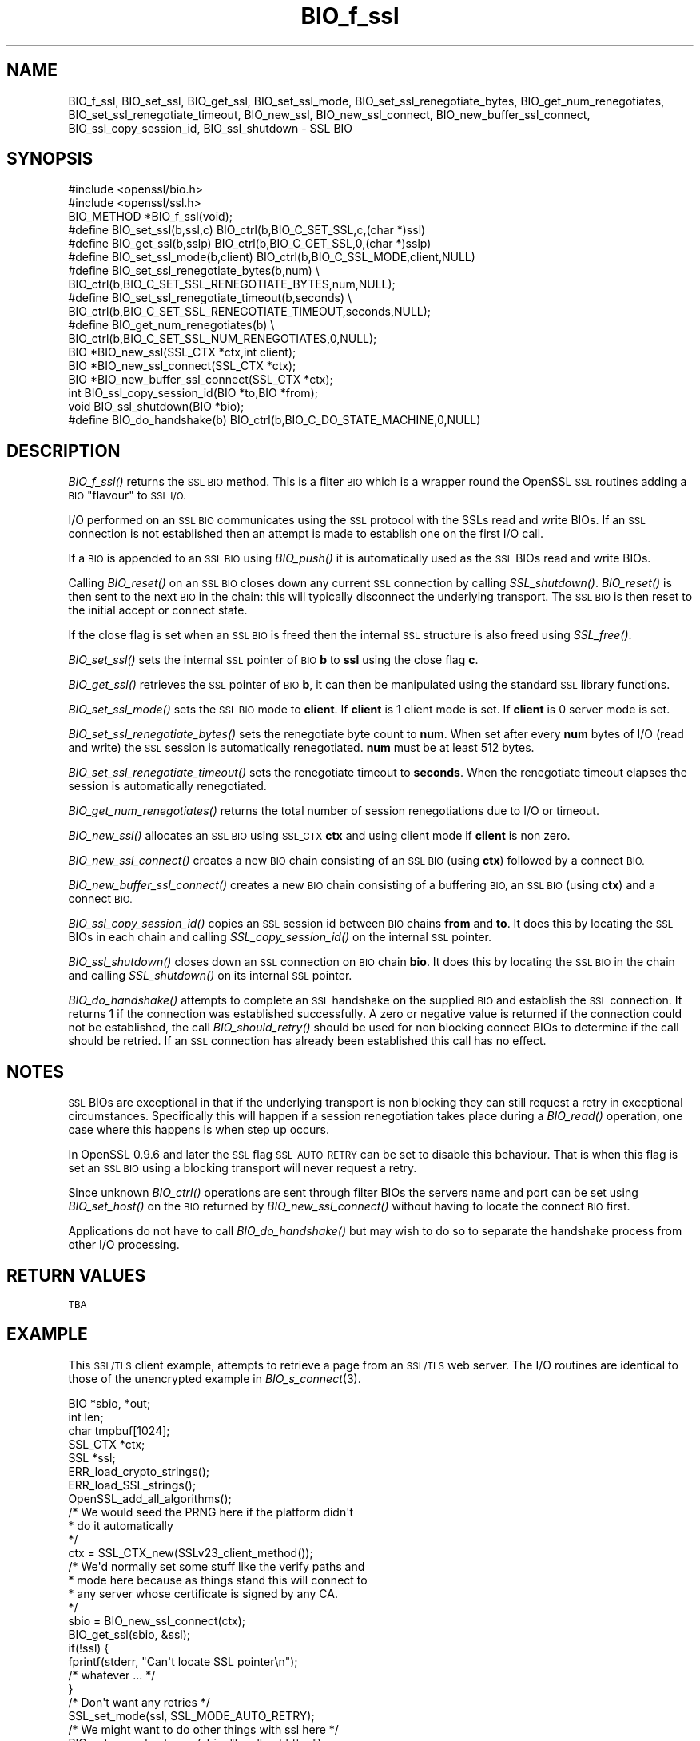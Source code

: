 .\" Automatically generated by Pod::Man 2.27 (Pod::Simple 3.28)
.\"
.\" Standard preamble:
.\" ========================================================================
.de Sp \" Vertical space (when we can't use .PP)
.if t .sp .5v
.if n .sp
..
.de Vb \" Begin verbatim text
.ft CW
.nf
.ne \\$1
..
.de Ve \" End verbatim text
.ft R
.fi
..
.\" Set up some character translations and predefined strings.  \*(-- will
.\" give an unbreakable dash, \*(PI will give pi, \*(L" will give a left
.\" double quote, and \*(R" will give a right double quote.  \*(C+ will
.\" give a nicer C++.  Capital omega is used to do unbreakable dashes and
.\" therefore won't be available.  \*(C` and \*(C' expand to `' in nroff,
.\" nothing in troff, for use with C<>.
.tr \(*W-
.ds C+ C\v'-.1v'\h'-1p'\s-2+\h'-1p'+\s0\v'.1v'\h'-1p'
.ie n \{\
.    ds -- \(*W-
.    ds PI pi
.    if (\n(.H=4u)&(1m=24u) .ds -- \(*W\h'-12u'\(*W\h'-12u'-\" diablo 10 pitch
.    if (\n(.H=4u)&(1m=20u) .ds -- \(*W\h'-12u'\(*W\h'-8u'-\"  diablo 12 pitch
.    ds L" ""
.    ds R" ""
.    ds C` ""
.    ds C' ""
'br\}
.el\{\
.    ds -- \|\(em\|
.    ds PI \(*p
.    ds L" ``
.    ds R" ''
.    ds C`
.    ds C'
'br\}
.\"
.\" Escape single quotes in literal strings from groff's Unicode transform.
.ie \n(.g .ds Aq \(aq
.el       .ds Aq '
.\"
.\" If the F register is turned on, we'll generate index entries on stderr for
.\" titles (.TH), headers (.SH), subsections (.SS), items (.Ip), and index
.\" entries marked with X<> in POD.  Of course, you'll have to process the
.\" output yourself in some meaningful fashion.
.\"
.\" Avoid warning from groff about undefined register 'F'.
.de IX
..
.nr rF 0
.if \n(.g .if rF .nr rF 1
.if (\n(rF:(\n(.g==0)) \{
.    if \nF \{
.        de IX
.        tm Index:\\$1\t\\n%\t"\\$2"
..
.        if !\nF==2 \{
.            nr % 0
.            nr F 2
.        \}
.    \}
.\}
.rr rF
.\"
.\" Accent mark definitions (@(#)ms.acc 1.5 88/02/08 SMI; from UCB 4.2).
.\" Fear.  Run.  Save yourself.  No user-serviceable parts.
.    \" fudge factors for nroff and troff
.if n \{\
.    ds #H 0
.    ds #V .8m
.    ds #F .3m
.    ds #[ \f1
.    ds #] \fP
.\}
.if t \{\
.    ds #H ((1u-(\\\\n(.fu%2u))*.13m)
.    ds #V .6m
.    ds #F 0
.    ds #[ \&
.    ds #] \&
.\}
.    \" simple accents for nroff and troff
.if n \{\
.    ds ' \&
.    ds ` \&
.    ds ^ \&
.    ds , \&
.    ds ~ ~
.    ds /
.\}
.if t \{\
.    ds ' \\k:\h'-(\\n(.wu*8/10-\*(#H)'\'\h"|\\n:u"
.    ds ` \\k:\h'-(\\n(.wu*8/10-\*(#H)'\`\h'|\\n:u'
.    ds ^ \\k:\h'-(\\n(.wu*10/11-\*(#H)'^\h'|\\n:u'
.    ds , \\k:\h'-(\\n(.wu*8/10)',\h'|\\n:u'
.    ds ~ \\k:\h'-(\\n(.wu-\*(#H-.1m)'~\h'|\\n:u'
.    ds / \\k:\h'-(\\n(.wu*8/10-\*(#H)'\z\(sl\h'|\\n:u'
.\}
.    \" troff and (daisy-wheel) nroff accents
.ds : \\k:\h'-(\\n(.wu*8/10-\*(#H+.1m+\*(#F)'\v'-\*(#V'\z.\h'.2m+\*(#F'.\h'|\\n:u'\v'\*(#V'
.ds 8 \h'\*(#H'\(*b\h'-\*(#H'
.ds o \\k:\h'-(\\n(.wu+\w'\(de'u-\*(#H)/2u'\v'-.3n'\*(#[\z\(de\v'.3n'\h'|\\n:u'\*(#]
.ds d- \h'\*(#H'\(pd\h'-\w'~'u'\v'-.25m'\f2\(hy\fP\v'.25m'\h'-\*(#H'
.ds D- D\\k:\h'-\w'D'u'\v'-.11m'\z\(hy\v'.11m'\h'|\\n:u'
.ds th \*(#[\v'.3m'\s+1I\s-1\v'-.3m'\h'-(\w'I'u*2/3)'\s-1o\s+1\*(#]
.ds Th \*(#[\s+2I\s-2\h'-\w'I'u*3/5'\v'-.3m'o\v'.3m'\*(#]
.ds ae a\h'-(\w'a'u*4/10)'e
.ds Ae A\h'-(\w'A'u*4/10)'E
.    \" corrections for vroff
.if v .ds ~ \\k:\h'-(\\n(.wu*9/10-\*(#H)'\s-2\u~\d\s+2\h'|\\n:u'
.if v .ds ^ \\k:\h'-(\\n(.wu*10/11-\*(#H)'\v'-.4m'^\v'.4m'\h'|\\n:u'
.    \" for low resolution devices (crt and lpr)
.if \n(.H>23 .if \n(.V>19 \
\{\
.    ds : e
.    ds 8 ss
.    ds o a
.    ds d- d\h'-1'\(ga
.    ds D- D\h'-1'\(hy
.    ds th \o'bp'
.    ds Th \o'LP'
.    ds ae ae
.    ds Ae AE
.\}
.rm #[ #] #H #V #F C
.\" ========================================================================
.\"
.IX Title "BIO_f_ssl 3"
.TH BIO_f_ssl 3 "2017-10-23" "1.0.2j" "OpenSSL"
.\" For nroff, turn off justification.  Always turn off hyphenation; it makes
.\" way too many mistakes in technical documents.
.if n .ad l
.nh
.SH "NAME"
BIO_f_ssl, BIO_set_ssl, BIO_get_ssl, BIO_set_ssl_mode, BIO_set_ssl_renegotiate_bytes,
BIO_get_num_renegotiates, BIO_set_ssl_renegotiate_timeout, BIO_new_ssl,
BIO_new_ssl_connect, BIO_new_buffer_ssl_connect, BIO_ssl_copy_session_id,
BIO_ssl_shutdown \- SSL BIO
.SH "SYNOPSIS"
.IX Header "SYNOPSIS"
.Vb 2
\& #include <openssl/bio.h>
\& #include <openssl/ssl.h>
\&
\& BIO_METHOD *BIO_f_ssl(void);
\&
\& #define BIO_set_ssl(b,ssl,c)   BIO_ctrl(b,BIO_C_SET_SSL,c,(char *)ssl)
\& #define BIO_get_ssl(b,sslp)    BIO_ctrl(b,BIO_C_GET_SSL,0,(char *)sslp)
\& #define BIO_set_ssl_mode(b,client)     BIO_ctrl(b,BIO_C_SSL_MODE,client,NULL)
\& #define BIO_set_ssl_renegotiate_bytes(b,num) \e
\&        BIO_ctrl(b,BIO_C_SET_SSL_RENEGOTIATE_BYTES,num,NULL);
\& #define BIO_set_ssl_renegotiate_timeout(b,seconds) \e
\&        BIO_ctrl(b,BIO_C_SET_SSL_RENEGOTIATE_TIMEOUT,seconds,NULL);
\& #define BIO_get_num_renegotiates(b) \e
\&        BIO_ctrl(b,BIO_C_SET_SSL_NUM_RENEGOTIATES,0,NULL);
\&
\& BIO *BIO_new_ssl(SSL_CTX *ctx,int client);
\& BIO *BIO_new_ssl_connect(SSL_CTX *ctx);
\& BIO *BIO_new_buffer_ssl_connect(SSL_CTX *ctx);
\& int BIO_ssl_copy_session_id(BIO *to,BIO *from);
\& void BIO_ssl_shutdown(BIO *bio);
\&
\& #define BIO_do_handshake(b)    BIO_ctrl(b,BIO_C_DO_STATE_MACHINE,0,NULL)
.Ve
.SH "DESCRIPTION"
.IX Header "DESCRIPTION"
\&\fIBIO_f_ssl()\fR returns the \s-1SSL BIO\s0 method. This is a filter \s-1BIO\s0 which
is a wrapper round the OpenSSL \s-1SSL\s0 routines adding a \s-1BIO \s0\*(L"flavour\*(R" to
\&\s-1SSL I/O. \s0
.PP
I/O performed on an \s-1SSL BIO\s0 communicates using the \s-1SSL\s0 protocol with
the SSLs read and write BIOs. If an \s-1SSL\s0 connection is not established
then an attempt is made to establish one on the first I/O call.
.PP
If a \s-1BIO\s0 is appended to an \s-1SSL BIO\s0 using \fIBIO_push()\fR it is automatically
used as the \s-1SSL\s0 BIOs read and write BIOs.
.PP
Calling \fIBIO_reset()\fR on an \s-1SSL BIO\s0 closes down any current \s-1SSL\s0 connection
by calling \fISSL_shutdown()\fR. \fIBIO_reset()\fR is then sent to the next \s-1BIO\s0 in
the chain: this will typically disconnect the underlying transport.
The \s-1SSL BIO\s0 is then reset to the initial accept or connect state.
.PP
If the close flag is set when an \s-1SSL BIO\s0 is freed then the internal
\&\s-1SSL\s0 structure is also freed using \fISSL_free()\fR.
.PP
\&\fIBIO_set_ssl()\fR sets the internal \s-1SSL\s0 pointer of \s-1BIO \s0\fBb\fR to \fBssl\fR using
the close flag \fBc\fR.
.PP
\&\fIBIO_get_ssl()\fR retrieves the \s-1SSL\s0 pointer of \s-1BIO \s0\fBb\fR, it can then be
manipulated using the standard \s-1SSL\s0 library functions.
.PP
\&\fIBIO_set_ssl_mode()\fR sets the \s-1SSL BIO\s0 mode to \fBclient\fR. If \fBclient\fR
is 1 client mode is set. If \fBclient\fR is 0 server mode is set.
.PP
\&\fIBIO_set_ssl_renegotiate_bytes()\fR sets the renegotiate byte count
to \fBnum\fR. When set after every \fBnum\fR bytes of I/O (read and write) 
the \s-1SSL\s0 session is automatically renegotiated. \fBnum\fR must be at
least 512 bytes.
.PP
\&\fIBIO_set_ssl_renegotiate_timeout()\fR sets the renegotiate timeout to
\&\fBseconds\fR. When the renegotiate timeout elapses the session is
automatically renegotiated.
.PP
\&\fIBIO_get_num_renegotiates()\fR returns the total number of session
renegotiations due to I/O or timeout.
.PP
\&\fIBIO_new_ssl()\fR allocates an \s-1SSL BIO\s0 using \s-1SSL_CTX \s0\fBctx\fR and using
client mode if \fBclient\fR is non zero.
.PP
\&\fIBIO_new_ssl_connect()\fR creates a new \s-1BIO\s0 chain consisting of an
\&\s-1SSL BIO \s0(using \fBctx\fR) followed by a connect \s-1BIO.\s0
.PP
\&\fIBIO_new_buffer_ssl_connect()\fR creates a new \s-1BIO\s0 chain consisting
of a buffering \s-1BIO,\s0 an \s-1SSL BIO \s0(using \fBctx\fR) and a connect
\&\s-1BIO.\s0
.PP
\&\fIBIO_ssl_copy_session_id()\fR copies an \s-1SSL\s0 session id between 
\&\s-1BIO\s0 chains \fBfrom\fR and \fBto\fR. It does this by locating the
\&\s-1SSL\s0 BIOs in each chain and calling \fISSL_copy_session_id()\fR on
the internal \s-1SSL\s0 pointer.
.PP
\&\fIBIO_ssl_shutdown()\fR closes down an \s-1SSL\s0 connection on \s-1BIO\s0
chain \fBbio\fR. It does this by locating the \s-1SSL BIO\s0 in the
chain and calling \fISSL_shutdown()\fR on its internal \s-1SSL\s0
pointer.
.PP
\&\fIBIO_do_handshake()\fR attempts to complete an \s-1SSL\s0 handshake on the
supplied \s-1BIO\s0 and establish the \s-1SSL\s0 connection. It returns 1
if the connection was established successfully. A zero or negative
value is returned if the connection could not be established, the
call \fIBIO_should_retry()\fR should be used for non blocking connect BIOs
to determine if the call should be retried. If an \s-1SSL\s0 connection has
already been established this call has no effect.
.SH "NOTES"
.IX Header "NOTES"
\&\s-1SSL\s0 BIOs are exceptional in that if the underlying transport
is non blocking they can still request a retry in exceptional
circumstances. Specifically this will happen if a session
renegotiation takes place during a \fIBIO_read()\fR operation, one
case where this happens is when step up occurs.
.PP
In OpenSSL 0.9.6 and later the \s-1SSL\s0 flag \s-1SSL_AUTO_RETRY\s0 can be
set to disable this behaviour. That is when this flag is set
an \s-1SSL BIO\s0 using a blocking transport will never request a
retry.
.PP
Since unknown \fIBIO_ctrl()\fR operations are sent through filter
BIOs the servers name and port can be set using \fIBIO_set_host()\fR
on the \s-1BIO\s0 returned by \fIBIO_new_ssl_connect()\fR without having
to locate the connect \s-1BIO\s0 first.
.PP
Applications do not have to call \fIBIO_do_handshake()\fR but may wish
to do so to separate the handshake process from other I/O
processing.
.SH "RETURN VALUES"
.IX Header "RETURN VALUES"
\&\s-1TBA\s0
.SH "EXAMPLE"
.IX Header "EXAMPLE"
This \s-1SSL/TLS\s0 client example, attempts to retrieve a page from an
\&\s-1SSL/TLS\s0 web server. The I/O routines are identical to those of the
unencrypted example in \fIBIO_s_connect\fR\|(3).
.PP
.Vb 5
\& BIO *sbio, *out;
\& int len;
\& char tmpbuf[1024];
\& SSL_CTX *ctx;
\& SSL *ssl;
\&
\& ERR_load_crypto_strings();
\& ERR_load_SSL_strings();
\& OpenSSL_add_all_algorithms();
\&
\& /* We would seed the PRNG here if the platform didn\*(Aqt
\&  * do it automatically
\&  */
\&
\& ctx = SSL_CTX_new(SSLv23_client_method());
\&
\& /* We\*(Aqd normally set some stuff like the verify paths and
\&  * mode here because as things stand this will connect to
\&  * any server whose certificate is signed by any CA.
\&  */
\&
\& sbio = BIO_new_ssl_connect(ctx);
\&
\& BIO_get_ssl(sbio, &ssl);
\&
\& if(!ssl) {
\&   fprintf(stderr, "Can\*(Aqt locate SSL pointer\en");
\&   /* whatever ... */
\& }
\&
\& /* Don\*(Aqt want any retries */
\& SSL_set_mode(ssl, SSL_MODE_AUTO_RETRY);
\&
\& /* We might want to do other things with ssl here */
\&
\& BIO_set_conn_hostname(sbio, "localhost:https");
\&
\& out = BIO_new_fp(stdout, BIO_NOCLOSE);
\& if(BIO_do_connect(sbio) <= 0) {
\&        fprintf(stderr, "Error connecting to server\en");
\&        ERR_print_errors_fp(stderr);
\&        /* whatever ... */
\& }
\&
\& if(BIO_do_handshake(sbio) <= 0) {
\&        fprintf(stderr, "Error establishing SSL connection\en");
\&        ERR_print_errors_fp(stderr);
\&        /* whatever ... */
\& }
\&
\& /* Could examine ssl here to get connection info */
\&
\& BIO_puts(sbio, "GET / HTTP/1.0\en\en");
\& for(;;) {      
\&        len = BIO_read(sbio, tmpbuf, 1024);
\&        if(len <= 0) break;
\&        BIO_write(out, tmpbuf, len);
\& }
\& BIO_free_all(sbio);
\& BIO_free(out);
.Ve
.PP
Here is a simple server example. It makes use of a buffering
\&\s-1BIO\s0 to allow lines to be read from the \s-1SSL BIO\s0 using BIO_gets.
It creates a pseudo web page containing the actual request from
a client and also echoes the request to standard output.
.PP
.Vb 5
\& BIO *sbio, *bbio, *acpt, *out;
\& int len;
\& char tmpbuf[1024];
\& SSL_CTX *ctx;
\& SSL *ssl;
\&
\& ERR_load_crypto_strings();
\& ERR_load_SSL_strings();
\& OpenSSL_add_all_algorithms();
\&
\& /* Might seed PRNG here */
\&
\& ctx = SSL_CTX_new(SSLv23_server_method());
\&
\& if (!SSL_CTX_use_certificate_file(ctx,"server.pem",SSL_FILETYPE_PEM)
\&        || !SSL_CTX_use_PrivateKey_file(ctx,"server.pem",SSL_FILETYPE_PEM)
\&        || !SSL_CTX_check_private_key(ctx)) {
\&
\&        fprintf(stderr, "Error setting up SSL_CTX\en");
\&        ERR_print_errors_fp(stderr);
\&        return 0;
\& }
\&
\& /* Might do other things here like setting verify locations and
\&  * DH and/or RSA temporary key callbacks
\&  */
\&
\& /* New SSL BIO setup as server */
\& sbio=BIO_new_ssl(ctx,0);
\&
\& BIO_get_ssl(sbio, &ssl);
\&
\& if(!ssl) {
\&   fprintf(stderr, "Can\*(Aqt locate SSL pointer\en");
\&   /* whatever ... */
\& }
\&
\& /* Don\*(Aqt want any retries */
\& SSL_set_mode(ssl, SSL_MODE_AUTO_RETRY);
\&
\& /* Create the buffering BIO */
\&
\& bbio = BIO_new(BIO_f_buffer());
\&
\& /* Add to chain */
\& sbio = BIO_push(bbio, sbio);
\&
\& acpt=BIO_new_accept("4433");
\&
\& /* By doing this when a new connection is established
\&  * we automatically have sbio inserted into it. The
\&  * BIO chain is now \*(Aqswallowed\*(Aq by the accept BIO and
\&  * will be freed when the accept BIO is freed. 
\&  */
\& 
\& BIO_set_accept_bios(acpt,sbio);
\&
\& out = BIO_new_fp(stdout, BIO_NOCLOSE);
\&
\& /* Setup accept BIO */
\& if(BIO_do_accept(acpt) <= 0) {
\&        fprintf(stderr, "Error setting up accept BIO\en");
\&        ERR_print_errors_fp(stderr);
\&        return 0;
\& }
\&
\& /* Now wait for incoming connection */
\& if(BIO_do_accept(acpt) <= 0) {
\&        fprintf(stderr, "Error in connection\en");
\&        ERR_print_errors_fp(stderr);
\&        return 0;
\& }
\&
\& /* We only want one connection so remove and free
\&  * accept BIO
\&  */
\&
\& sbio = BIO_pop(acpt);
\&
\& BIO_free_all(acpt);
\&
\& if(BIO_do_handshake(sbio) <= 0) {
\&        fprintf(stderr, "Error in SSL handshake\en");
\&        ERR_print_errors_fp(stderr);
\&        return 0;
\& }
\&
\& BIO_puts(sbio, "HTTP/1.0 200 OK\er\enContent\-type: text/plain\er\en\er\en");
\& BIO_puts(sbio, "\er\enConnection Established\er\enRequest headers:\er\en");
\& BIO_puts(sbio, "\-\-\-\-\-\-\-\-\-\-\-\-\-\-\-\-\-\-\-\-\-\-\-\-\-\-\-\-\-\-\-\-\-\-\-\-\-\-\-\-\-\-\-\-\-\-\-\-\-\-\er\en");
\&
\& for(;;) {
\&        len = BIO_gets(sbio, tmpbuf, 1024);
\&        if(len <= 0) break;
\&        BIO_write(sbio, tmpbuf, len);
\&        BIO_write(out, tmpbuf, len);
\&        /* Look for blank line signifying end of headers*/
\&        if((tmpbuf[0] == \*(Aq\er\*(Aq) || (tmpbuf[0] == \*(Aq\en\*(Aq)) break;
\& }
\&
\& BIO_puts(sbio, "\-\-\-\-\-\-\-\-\-\-\-\-\-\-\-\-\-\-\-\-\-\-\-\-\-\-\-\-\-\-\-\-\-\-\-\-\-\-\-\-\-\-\-\-\-\-\-\-\-\-\er\en");
\& BIO_puts(sbio, "\er\en");
\&
\& /* Since there is a buffering BIO present we had better flush it */
\& BIO_flush(sbio);
\&
\& BIO_free_all(sbio);
.Ve
.SH "BUGS"
.IX Header "BUGS"
In OpenSSL versions before 1.0.0 the \fIBIO_pop()\fR call was handled incorrectly,
the I/O \s-1BIO\s0 reference count was incorrectly incremented (instead of
decremented) and dissociated with the \s-1SSL BIO\s0 even if the \s-1SSL BIO\s0 was not
explicitly being popped (e.g. a pop higher up the chain). Applications which
included workarounds for this bug (e.g. freeing BIOs more than once) should
be modified to handle this fix or they may free up an already freed \s-1BIO.\s0
.SH "SEE ALSO"
.IX Header "SEE ALSO"
\&\s-1TBA\s0
